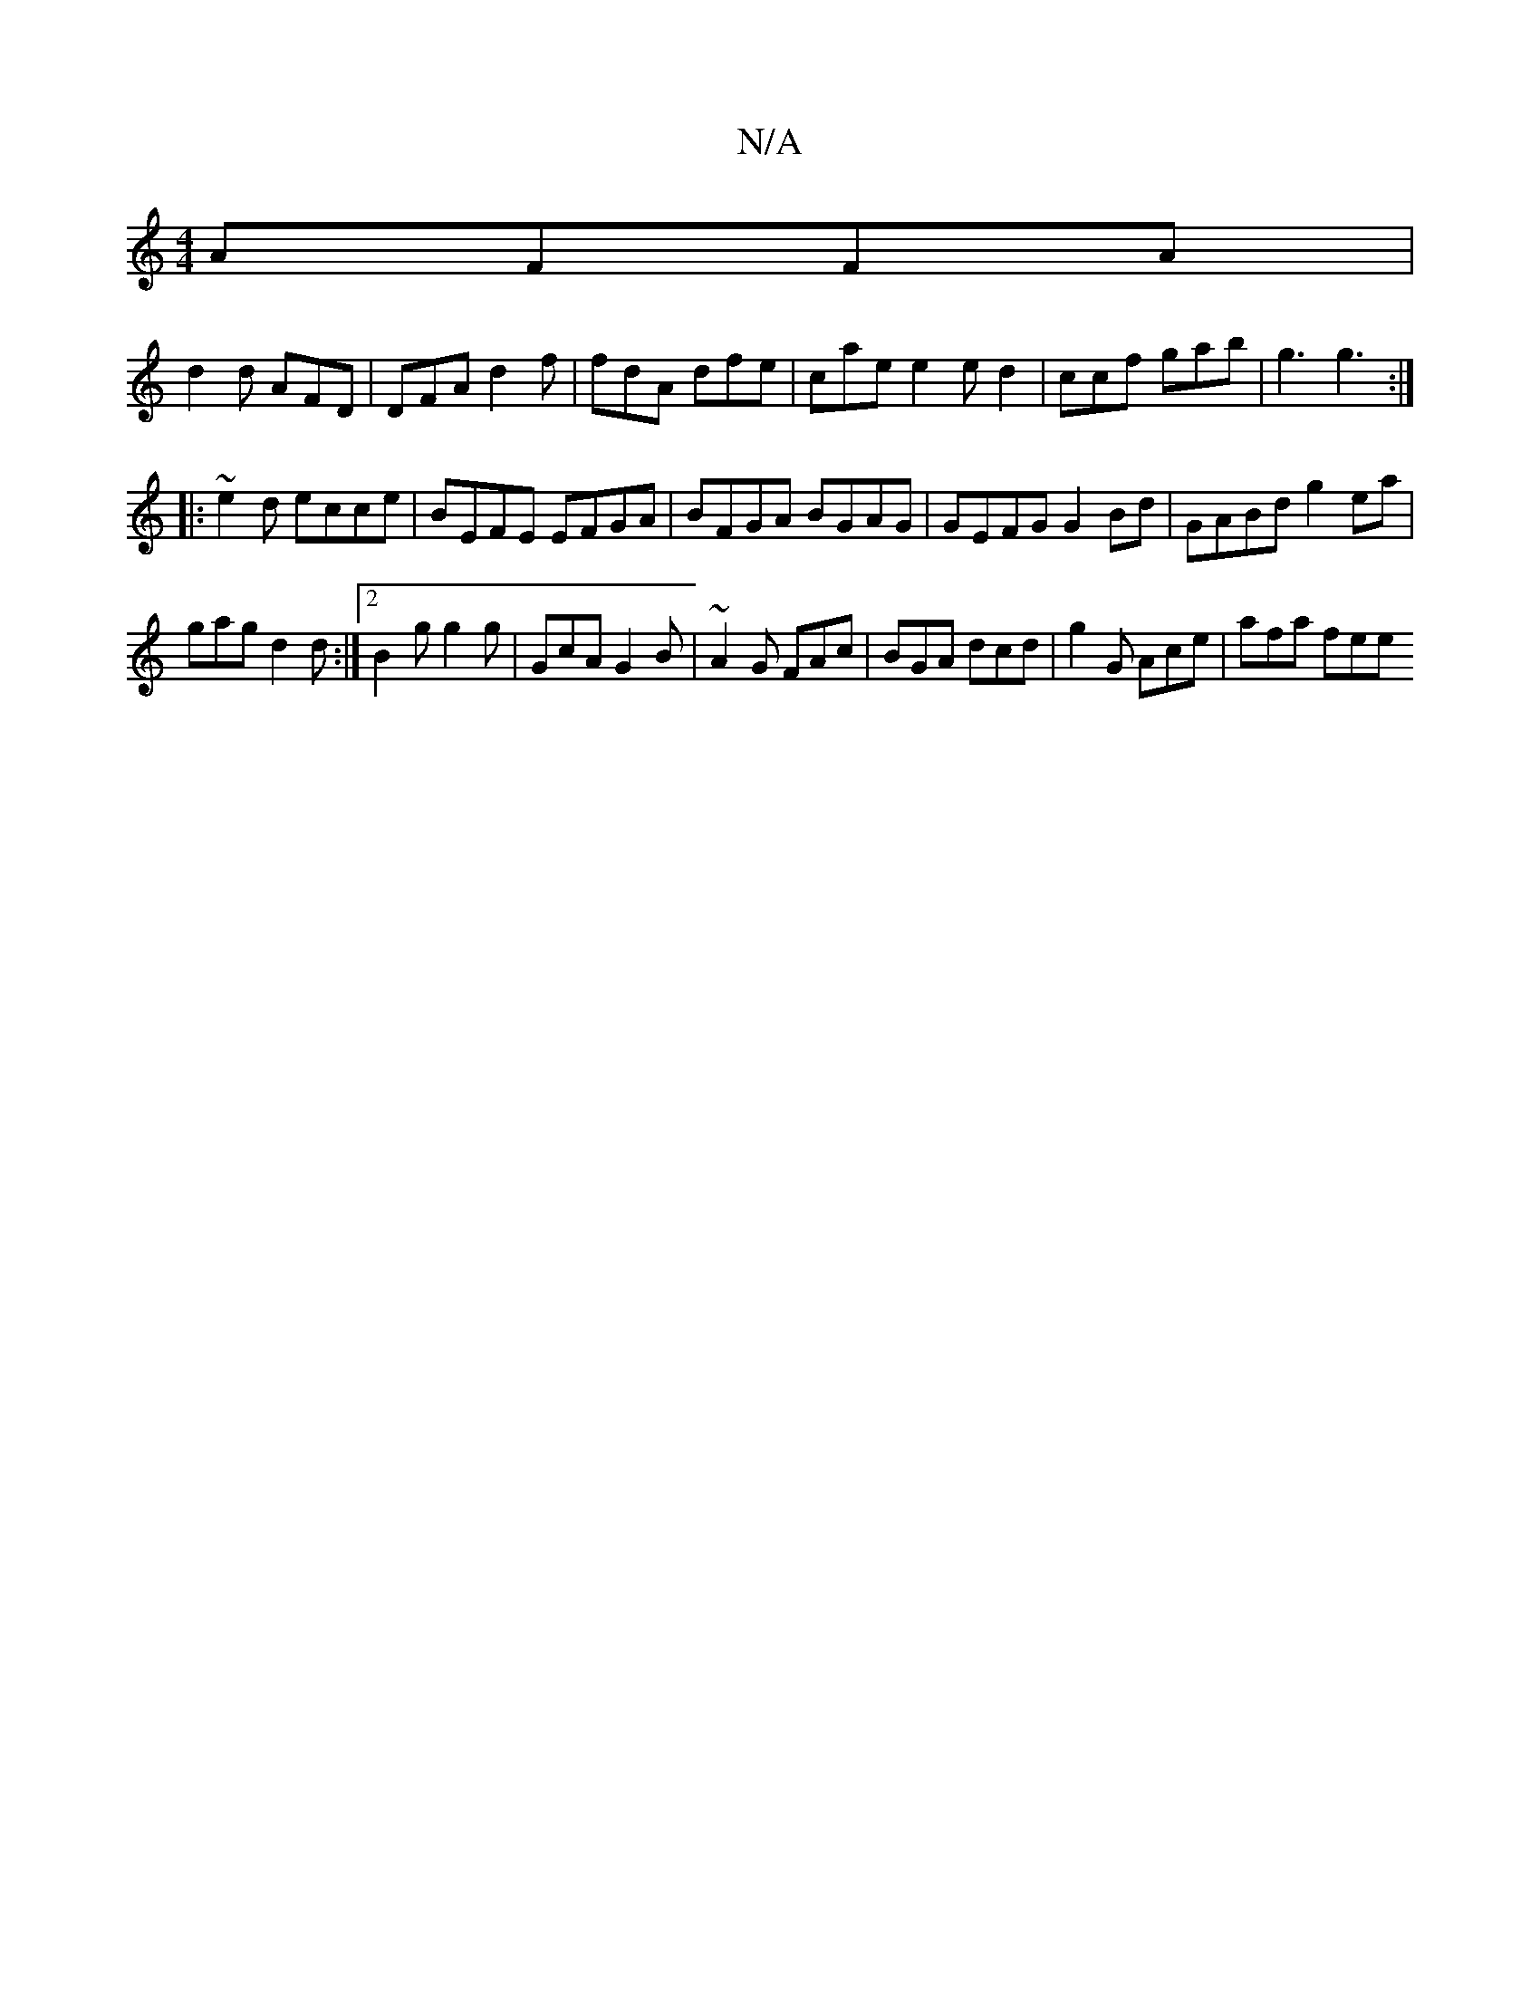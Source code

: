 X:1
T:N/A
M:4/4
R:N/A
K:Cmajor
AFFA |
d2 d AFD | DFA d2f | fdA dfe | cae e2 e d2 | ccf gab | g3 g3:|
|:~e2d ecce | BEFE EFGA | BFGA BGAG | GEFG G2 Bd |GABd g2ea|
gag d2d:|2 B2 g g2 g |GcA G2 B | ~A2 G FAc | BGA dcd| g2G Ace|afa fee